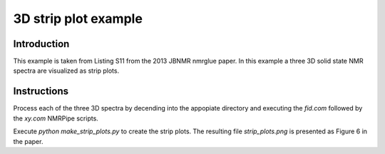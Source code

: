 3D strip plot example
=====================

Introduction
------------

This example is taken from Listing S11 from the 2013 JBNMR nmrglue paper.  In 
this example a three 3D solid state NMR spectra are visualized as strip plots.


Instructions
------------

Process each of the three 3D spectra by decending into the appopiate directory
and executing the `fid.com` followed by the `xy.com` NMRPipe scripts.


Execute `python make_strip_plots.py` to create the strip plots.  The resulting
file `strip_plots.png` is presented as Figure 6 in the paper.
